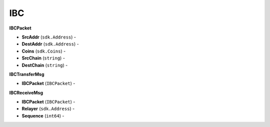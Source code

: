 IBC
===

**IBCPacket**

- **SrcAddr** (``sdk.Address``) -
- **DestAddr** (``sdk.Address``) -
- **Coins** (``sdk.Coins``) -
- **SrcChain** (``string``) -
- **DestChain** (``string``) -

**IBCTransferMsg**

- **IBCPacket** (``IBCPacket``) -

**IBCReceiveMsg**

- **IBCPacket** (``IBCPacket``) -
- **Relayer** (``sdk.Address``) -
- **Sequence** (``int64``) -
